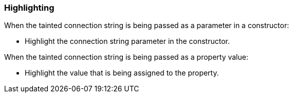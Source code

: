 === Highlighting

When the tainted connection string is being passed as a parameter in a constructor:

* Highlight the connection string parameter in the constructor.

When the tainted connection string is being passed as a property value:

* Highlight the value that is being assigned to the property.
